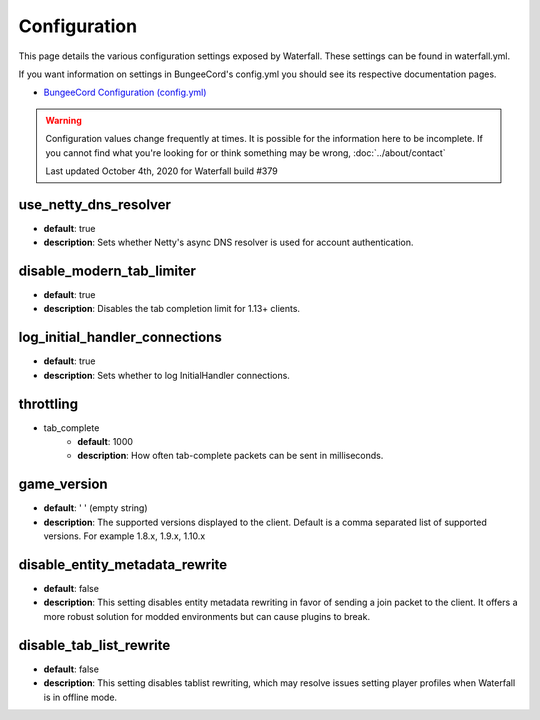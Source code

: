=============
Configuration
=============

This page details the various configuration settings exposed by Waterfall.
These settings can be found in waterfall.yml.

If you want information on settings in BungeeCord's config.yml you should see
its respective documentation pages.

* `BungeeCord Configuration (config.yml) <https://www.spigotmc.org/wiki/bungeecord-configuration-guide/>`_

.. warning::
    Configuration values change frequently at times. It is possible for the
    information here to be incomplete. If you cannot find what you're looking for
    or think something may be wrong, :doc:`../about/contact`

    Last updated October 4th, 2020 for Waterfall build #379

use_netty_dns_resolver
~~~~~~~~~~~~~~~~~~~~~~
* **default**: true
* **description**: Sets whether Netty's async DNS resolver is used for account
  authentication.

disable_modern_tab_limiter
~~~~~~~~~~~~~~~~~~~~~~~~~~
* **default**: true
* **description**: Disables the tab completion limit for 1.13+ clients.

log_initial_handler_connections
~~~~~~~~~~~~~~~~~~~~~~~~~~~~~~~
* **default**: true
* **description**: Sets whether to log InitialHandler connections.

throttling
~~~~~~~~~~
* tab_complete
    - **default**: 1000
    - **description**: How often tab-complete packets can be sent in milliseconds.

game_version
~~~~~~~~~~~~
* **default**: ' ' (empty string)
* **description**: The supported versions displayed to the client. Default is a 
  comma separated list of supported versions. For example 1.8.x, 1.9.x, 1.10.x

disable_entity_metadata_rewrite
~~~~~~~~~~~~~~~~~~~~~~~~~~~~~~~
* **default**: false
* **description**: This setting disables entity metadata rewriting in favor
  of sending a join packet to the client. It offers a more robust solution for
  modded environments but can cause plugins to break.

disable_tab_list_rewrite
~~~~~~~~~~~~~~~~~~~~~~~~
* **default**: false
* **description**: This setting disables tablist rewriting, which may resolve issues
  setting player profiles when Waterfall is in offline mode.

